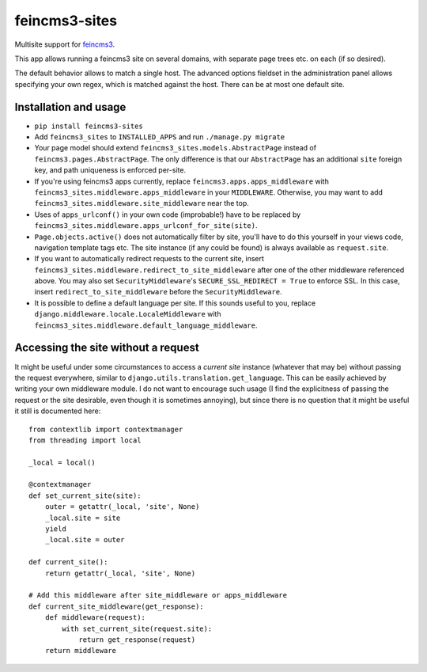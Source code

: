 ==============
feincms3-sites
==============

.. image:: https://travis-ci.org/matthiask/feincms3-sites.svg?branch=master
   :target: https://travis-ci.org/matthiask/feincms3-sites

Multisite support for `feincms3 <https://feincms3.readthedocs.io>`_.

This app allows running a feincms3 site on several domains, with
separate page trees etc. on each (if so desired).

The default behavior allows to match a single host. The advanced options
fieldset in the administration panel allows specifying your own regex,
which is matched against the host. There can be at most one default
site.


Installation and usage
======================

- ``pip install feincms3-sites``
- Add ``feincms3_sites`` to ``INSTALLED_APPS`` and run ``./manage.py
  migrate``
- Your page model should extend ``feincms3_sites.models.AbstractPage``
  instead of ``feincms3.pages.AbstractPage``. The only difference is
  that our ``AbstractPage`` has an additional ``site`` foreign key, and
  path uniqueness is enforced per-site.
- If you're using feincms3 apps currently, replace
  ``feincms3.apps.apps_middleware`` with
  ``feincms3_sites.middleware.apps_middleware`` in your ``MIDDLEWARE``.
  Otherwise, you may want to add
  ``feincms3_sites.middleware.site_middleware`` near the top.
- Uses of ``apps_urlconf()`` in your own code (improbable!) have to be
  replaced by ``feincms3_sites.middleware.apps_urlconf_for_site(site)``.
- ``Page.objects.active()`` does not automatically filter by site,
  you'll have to do this yourself in your views code, navigation
  template tags etc. The site instance (if any could be found) is always
  available as ``request.site``.
- If you want to automatically redirect requests to the current site,
  insert ``feincms3_sites.middleware.redirect_to_site_middleware`` after
  one of the other middleware referenced above. You may also set
  ``SecurityMiddleware``'s ``SECURE_SSL_REDIRECT = True`` to enforce
  SSL. In this case, insert ``redirect_to_site_middleware`` before the
  ``SecurityMiddleware``.
- It is possible to define a default language per site. If this sounds
  useful to you, replace ``django.middleware.locale.LocaleMiddleware``
  with ``feincms3_sites.middleware.default_language_middleware``.


Accessing the site without a request
====================================

It might be useful under some circumstances to access a *current site*
instance (whatever that may be) without passing the request everywhere,
similar to ``django.utils.translation.get_language``. This can be easily
achieved by writing your own middleware module. I do not want to
encourage such usage (I find the explicitness of passing the request or
the site desirable, even though it is sometimes annoying), but since
there is no question that it might be useful it still is documented
here::

    from contextlib import contextmanager
    from threading import local

    _local = local()

    @contextmanager
    def set_current_site(site):
        outer = getattr(_local, 'site', None)
        _local.site = site
        yield
        _local.site = outer

    def current_site():
        return getattr(_local, 'site', None)

    # Add this middleware after site_middleware or apps_middleware
    def current_site_middleware(get_response):
        def middleware(request):
            with set_current_site(request.site):
                return get_response(request)
        return middleware
